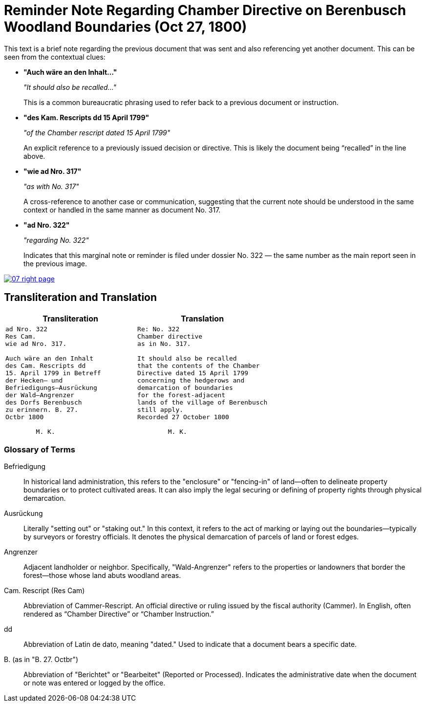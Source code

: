 = Reminder Note Regarding Chamber Directive on Berenbusch Woodland Boundaries (Oct 27, 1800)
:page-role: wide

This text is a brief note regarding the previous document that was sent and also referencing yet another document.
This can be seen from the contextual clues:

* **"Auch wäre an den Inhalt…"**
+
_"It should also be recalled…"_
+
This is a common bureaucratic phrasing used to refer back to a previous document or instruction.

* **"des Kam. Rescripts dd 15 April 1799"**
+
_"of the Chamber rescript dated 15 April 1799"_
+
An explicit reference to a previously issued decision or directive. This is likely the document being “recalled” in the line above.

* **"wie ad Nro. 317"**
+
_"as with No. 317"_
+
A cross-reference to another case or communication, suggesting that the current note should be understood in the same context or handled in the same manner as document No. 317.

* **"ad Nro. 322"**
+
_"regarding No. 322"_
+
Indicates that this marginal note or reminder is filed under dossier No. 322 — the same number as the main report seen in the previous image.

image::07-right-page.png[link=self]

== Transliteration and Translation

[cols="1a,1a"]
|===
|Transliteration|Translation

|
[verse]
____
ad Nro. 322  
Res Cam.  
wie ad Nro. 317.  

Auch wäre an den Inhalt  
des Cam. Rescripts dd  
15. April 1799 in Betreff  
der Hecken– und  
Befriedigungs–Ausrückung  
der Wald–Angrenzer  
des Dorfs Berenbusch  
zu erinnern. B. 27.  
Octbr 1800  

        M. K.
____

|
[verse]
____
Re: No. 322  
Chamber directive  
as in No. 317.  

It should also be recalled  
that the contents of the Chamber  
Directive dated 15 April 1799  
concerning the hedgerows and  
demarcation of boundaries  
for the forest-adjacent  
lands of the village of Berenbusch  
still apply.  
Recorded 27 October 1800  

        M. K.
____
|===

=== Glossary of Terms

Befriedigung:: In historical land administration, this refers to the "enclosure" or "fencing-in" of land—often to
delineate property boundaries or to protect cultivated areas. It can also imply the legal securing or defining of
property rights through physical demarcation.

Ausrückung:: Literally "setting out" or "staking out." In this context, it refers to the act of marking or laying
out the boundaries—typically by surveyors or forestry officials. It denotes the physical demarcation of parcels of
land or forest edges.

Angrenzer:: Adjacent landholder or neighbor. Specifically, "Wald-Angrenzer" refers to the properties or landowners
that border the forest—those whose land abuts woodland areas.

Cam. Rescript (Res Cam):: Abbreviation of Cammer-Rescript. An official directive or ruling issued by the fiscal
authority (Cammer). In English, often rendered as “Chamber Directive” or “Chamber Instruction.”

dd:: Abbreviation of Latin de dato, meaning "dated." Used to indicate that a document bears a specific date.

B. (as in "B. 27. Octbr"):: Abbreviation of "Berichtet" or "Bearbeitet" (Reported or Processed). Indicates the
administrative date when the document or note was entered or logged by the office.


